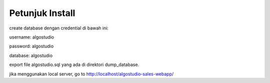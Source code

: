 *******************
Petunjuk Install
*******************
create database dengan credential di bawah ini:

username: algostudio

password: algostudio

database: algostudio

export file algostudio.sql yang ada di direktori dump_database.

jika menggunakan local server, go to http://localhost/algostudio-sales-webapp/
